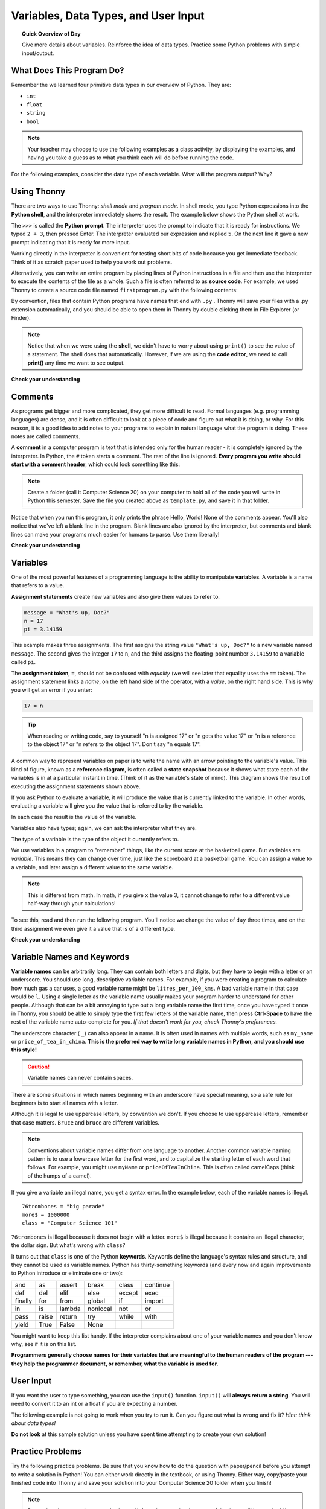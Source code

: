.. qnum::
   :prefix: python-variables
   :start: 1


Variables, Data Types, and User Input
======================================

.. topic:: Quick Overview of Day

    Give more details about variables. Reinforce the idea of data types. Practice some Python problems with simple input/output.


.. reveal:: curriculum_addressed
    :showtitle: Curriculum Outcomes Addressed In This Section

    - **CS20-CP1** Apply various problem-solving strategies to solve programming problems throughout Computer Science 20.
    - **CS20-FP1** Utilize different data types, including integer, floating point, Boolean and string, to solve programming problems.


What Does This Program Do?
---------------------------

Remember the we learned four primitive data types in our overview of Python. They are:

- ``int``
- ``float``
- ``string``
- ``bool``


.. note:: Your teacher may choose to use the following examples as a class activity, by displaying the  examples, and having you take a guess as to what you think each will do before running the code. 

For the following examples, consider the data type of each variable. What will the program output? Why?

.. activecode:: wdtpd_variable_assignment_1
    :caption: What will this program print?
    :nocodelens:

    x = 4
    y = 3 + x
    print(x + y)

.. activecode:: wdtpd_variable_assignment_3
    :caption: What will this program print?
    :nocodelens:

    x = 4
    y = 3
    z = "five"
    x = 2
    print(x + y)

.. activecode:: wdtpd_variable_assignment_2
    :caption: What will this program print?
    :nocodelens:

    x = 4
    y = 3
    z = "five"
    print(y + z)


Using Thonny
-------------

There are two ways to use Thonny: *shell mode* and *program
mode*. In shell mode, you type Python expressions into the **Python shell**,
and the interpreter immediately shows the result.  The example below shows the Python shell at work.

.. image:: images/thonny_shell.png

The ``>>>`` is called the **Python prompt**. The interpreter uses the prompt to
indicate that it is ready for instructions. We typed ``2 + 3``, then pressed Enter.  The
interpreter evaluated our expression and replied ``5``. On the next line
it gave a new prompt indicating that it is ready for more input.

Working directly in the interpreter is convenient for testing short bits of
code because you get immediate feedback. Think of it as scratch paper used to
help you work out problems.

Alternatively, you can write an entire program by placing lines of Python instructions
in a file and then use the interpreter to
execute the contents of the file as a whole. Such a file is often referred to as **source code**.  For
example, we used Thonny to create a source code file named ``firstprogram.py`` with
the following contents:

.. image:: images/thonny_editor.png

By convention, files that contain Python programs have names that end with
``.py`` .  Thonny will save your files with a .py extension automatically, and you should be able to open them in Thonny by double clicking them in File Explorer (or Finder).

.. note:: Notice that when we were using the **shell**, we didn't have to worry about using ``print()`` to see the value of a statement. The shell does that automatically. However, if we are using the **code editor**, we need to call **print()** any time we want to see output. 


**Check your understanding**

.. mchoice:: source_code_check
   :answer_a: the instructions in a program, stored in a file.
   :answer_b: the language that you are programming in (e.g., Python).
   :answer_c: the environment/tool in which you are programming.
   :answer_d: the number (or "code") that you must input at the top of each program to tell the computer how to execute your program.
   :correct: a
   :feedback_a: The file that contains the instructions written in the high level language is called the source code file.
   :feedback_b: This language is simply called the programming language, or simply the language.
   :feedback_c: The environment may be called the IDE, or integrated development environment, though not always.
   :feedback_d: There is no such number that you must type in at the start of your program.

   Source code is another name for:


Comments
--------

As programs get bigger and more complicated, they get more difficult to read.
Formal languages (e.g. programming languages) are dense, and it is often difficult to look at a piece of code and figure out what it is doing, or why.
For this reason, it is a good idea to add notes to your programs to explain in
natural language what the program is doing.  These notes are called comments.

A **comment** in a computer program is text that is intended only for the human
reader - it is completely ignored by the interpreter.
In Python, the ``#`` token starts a comment.  The rest of the line is ignored.
**Every program you write should start with a comment header**, which could look something like this:

.. activecode:: comment_header_example

    #---------------------------------------------------
    # First Python Program
    # Dan Schellenberg
    # Oct 16, 2017
    #---------------------------------------------------

    print("Hello, World!")


.. note:: Create a folder (call it Computer Science 20) on your computer to hold all of the code you will write in Python this semester. Save the file you created above as ``template.py``, and save it in that folder.

Notice that when you run this program, it only prints the phrase Hello, World!  None of the comments appear. You'll also notice that we've left a blank line in the program.  Blank lines
are also ignored by the interpreter, but comments and blank lines can make your
programs much easier for humans to parse.  Use them liberally!

**Check your understanding**

.. mchoice:: comment_check
   :answer_a: To tell the computer what you mean in your program.
   :answer_b: For the people who are reading your code to know, in natural language, what the program is doing.
   :answer_c: Nothing, they are extraneous information that is not needed.
   :answer_d: Nothing in a short program.  They are only needed for really large programs.
   :correct: b
   :feedback_a: Comments are ignored by the computer.
   :feedback_b: The computer ignores comments.  It's for the humans that will "consume" your program.
   :feedback_c: Comments can provide much needed information for anyone reading the program.
   :feedback_d: Even small programs benefit from comments.

   What are comments for?


Variables
---------

One of the most powerful features of a programming language is the ability to
manipulate **variables**. A variable is a name that refers to a value.

**Assignment statements** create new variables and also give them values to refer to.

.. sourcecode:: python

    message = "What's up, Doc?"
    n = 17
    pi = 3.14159

This example makes three assignments. The first assigns the string value
``"What's up, Doc?"`` to a new variable named ``message``. The second gives the
integer ``17`` to ``n``, and the third assigns the floating-point number
``3.14159`` to a variable called ``pi``.

The **assignment token**, ``=``, should not be confused with *equality* (we will see later that equality uses the
``==`` token).  The assignment statement links a *name*, on the left hand
side of the operator, with a *value*, on the right hand side.  This is why you
will get an error if you enter:

.. sourcecode:: python

    17 = n

.. tip::

   When reading or writing code, say to yourself "n is assigned 17" or "n gets
   the value 17" or "n is a reference to the object 17" or "n refers to the object 17".  Don't say "n equals 17".

A common way to represent variables on paper is to write the name with an arrow
pointing to the variable's value. This kind of figure, known as a **reference diagram**, is often called a **state
snapshot** because it shows what state each of the variables is in at a
particular instant in time.  (Think of it as the variable's state of mind).
This diagram shows the result of executing the assignment statements shown above.

.. image:: images/refdiagram1.png
   :alt: Reference Diagram

If you ask Python to evaluate a variable, it will produce the value
that is currently linked to the variable.  In other words, evaluating a variable will give you the value that is referred to
by the variable.

.. activecode:: variables_example_1
    :nocanvas:

    message = "What's up, Doc?"
    n = 17
    pi = 3.14159

    print(message)
    print(n)
    print(pi)

In each case the result is the value of the variable.

Variables also have types; again, we can ask the interpreter what they are.

.. activecode:: variables_example_2
    :nocanvas:

    message = "What's up, Doc?"
    n = 17
    pi = 3.14159

    print(type(message))
    print(type(n))
    print(type(pi))


The type of a variable is the type of the object it currently refers to.


We use variables in a program to "remember" things, like the current score at
the basketball game.  But variables are *variable*. This means they can change
over time, just like the scoreboard at a basketball game.  You can assign a value
to a variable, and later assign a different value to the same variable.

.. note::

    This is different from math. In math, if you give ``x`` the value 3, it
    cannot change to refer to a different value half-way through your
    calculations!

To see this, read and then run the following program.
You'll notice we change the value of ``day`` three times, and on the third
assignment we even give it a value that is of a different type.


.. codelens:: variables_example_3
    :showoutput:

    day = "Thursday"
    print(day)
    day = "Friday"
    print(day)
    day = 21
    print(day)


**Check your understanding**

.. mchoice:: variables_check_1
   :answer_a: Nothing is printed. A runtime error occurs.
   :answer_b: Thursday
   :answer_c: 32.5
   :answer_d: 19
   :correct: d
   :feedback_a: It is legal to change the type of data that a variable holds in Python.
   :feedback_b: This is the first value assigned to the variable day, but the next statements reassign that variable to new values.
   :feedback_c: This is the second value assigned to the variable day, but the next statement reassigns that variable to a new value.
   :feedback_d: The variable day will contain the last value assigned to it when it is printed.

   What is printed when the following statements execute?

   .. code-block:: python

     day = "Thursday"
     day = 32.5
     day = 19
     print(day)


Variable Names and Keywords
---------------------------

**Variable names** can be arbitrarily long. They can contain both letters and
digits, but they have to begin with a letter or an underscore. You should use long, descriptive variable names. For example, if you were creating a program to calculate how much gas a car uses, a good variable name might be ``litres_per_100_kms``. A bad variable name in that case would be ``l``. Using a single letter as the variable name usually makes your program harder to understand for other people. Although that can be a bit annoying to type out a long variable name the first time, once you have typed it once in Thonny, you should be able to simply type the first few letters of the variable name, then press **Ctrl-Space** to have the rest of the variable name auto-complete for you. *If that doesn't work for you, check Thonny's preferences.*



The underscore character ( ``_``) can also appear in a name. It is often used in
names with multiple words, such as ``my_name`` or ``price_of_tea_in_china``. **This is the preferred way to write long variable names in Python, and you should use this style!**

.. caution::

   Variable names can never contain spaces.

There are some situations in which names beginning with an underscore have
special meaning, so a safe rule for beginners is to start all names with a
letter.

Although it is legal to use uppercase letters, by convention we don't. If you choose to use uppercase letters, remember that case matters. ``Bruce`` and ``bruce`` are different variables.

.. note:: Conventions about variable names differ from one language to another. Another common variable naming pattern is to use a lowercase letter for the first word, and to capitalize the starting letter of each word that follows. For example, you might use ``myName`` or ``priceOfTeaInChina``. This is often called camelCaps (think of the humps of a camel). 


If you give a variable an illegal name, you get a syntax error.  In the example below, each
of the variable names is illegal.

::

    76trombones = "big parade"
    more$ = 1000000
    class = "Computer Science 101"


``76trombones`` is illegal because it does not begin with a letter.  ``more$``
is illegal because it contains an illegal character, the dollar sign. But
what's wrong with ``class``?

It turns out that ``class`` is one of the Python **keywords**. Keywords define
the language's syntax rules and structure, and they cannot be used as variable
names.
Python has thirty-something keywords (and every now and again improvements to
Python introduce or eliminate one or two):

======== ======== ======== ======== ======== ========
and      as       assert   break    class    continue
def      del      elif     else     except   exec
finally  for      from     global   if       import
in       is       lambda   nonlocal not      or
pass     raise    return   try      while    with
yield    True     False    None
======== ======== ======== ======== ======== ========

You might want to keep this list handy. If the interpreter complains about one
of your variable names and you don't know why, see if it is on this list.

**Programmers generally choose names for their variables that are meaningful to
the human readers of the program --- they help the programmer document, or
remember, what the variable is used for.**


User Input
-------------

If you want the user to type something, you can use the ``input()`` function. ``input()`` will **always return a string**. You will need to convert it to an int or a float if you are expecting a number.


.. activecode:: input_demo_1
    :nocodelens:
    
    your_school = input("What school do you attend?")
    print(your_school)

The following example is not going to work when you try to run it. Can you figure out what is wrong and fix it? *Hint: think about data types!*

.. activecode:: input_demo_2
    :nocodelens:
    
    current_year = input("What is the current year?")
    grad_year = input("What year will you graduate from high school?")

    year_difference = grad_year - current_year

    print("You will graduate in", year_difference, "years.")



**Do not look** at this sample solution unless you have spent time attempting to create your own solution!

.. reveal:: reveal_solution_input_demo_2
    :showtitle: Reveal Solution
    :hidetitle: Hide Solution

    This is one possible solution::

        current_year = input("What is the current year?")
        grad_year = input("What year will you graduate from high school?")

        # convert user input to be integers, so we can subtract
        current_year = int(current_year)
        grad_year = int(grad_year)

        year_difference = grad_year - current_year

        print("You will graduate in", year_difference, "years.")



Practice Problems
------------------

Try the following practice problems. Be sure that you know how to do the question with paper/pencil before you attempt to write a solution in Python! You can either work directly in the textbook, or using Thonny. Either way, copy/paste your finished code into Thonny and save your solution into your Computer Science 20 folder when you finish!

.. note:: Remember that every time you take ``input()`` from the user, the data type of that input will be a string! You might want to look back at :ref:`type_casting_functions`.


Area of a Circle
~~~~~~~~~~~~~~~~

Write a program that will compute the area of a circle.  Prompt the user to enter the radius and print a nice message back to the user with the answer.
   
.. activecode:: practice_problem_variables_data_types_1
    :nocodelens:

    # Area of a Circle Calculator
    # Put Your Name Here
    # Put the Date Here

    # your code goes here

**Do not look** at this sample solution unless you have already finished creating your own solution!

.. reveal:: reveal_solution_practice_problem_variables_data_types_1
    :showtitle: Reveal Solution
    :hidetitle: Hide Solution

    This is one possible solution::

        # Area of a Circle Calculator
        # Dan Schellenberg
        # Oct 18, 2017

        pi = 3.14

        radius = input("Please enter the radius: ")
        radius = float(radius)  #convert input into a number

        area = pi*radius**2

        print("The area of the circle is", area)



Area of a Rectangle
~~~~~~~~~~~~~~~~~~~

Write a program that will compute the area of a rectangle.  Prompt the user to enter the width and height of the rectangle. Print a nice message with the answer.
   
.. activecode:: practice_problem_variables_data_types_2
    :nocodelens:

    # Area of a Rectangle Calculator
    # Put Your Name Here
    # Put the Date Here

    # your code goes here


**Do not look** at this sample solution unless you have already finished creating your own solution!

.. reveal:: reveal_solution_practice_problem_variables_data_types_2
    :showtitle: Reveal Solution
    :hidetitle: Hide Solution

    This is one possible solution::

        # Area of a Rectangle Calculator
        # Dan Schellenberg
        # Oct 19, 2017

        length = input("Enter the length of the rectangle: ")
        width = input("Enter the width of the rectangle: ")

        #convert user input into numbers
        length = float(length)
        width = float(width)

        area = length * width
        print("The area of the rectangle is", area)



Car Gas Usage
~~~~~~~~~~~~~

Write a program that will compute the Litres per Kilometers (l/100km) that a car uses. Promp the user to enter the number of kilometers driven, and the number of litres used. Print a nice message with the answer in liters/100kms. *Note: If you aren't sure how to calculate L/100km, you should try to calculate it by hand before writing a program. To help you check your work, if you drove 500km, and used 35L of gas, you should calculate using 7 L/100km*.

.. activecode:: practice_problem_variables_data_types_3
    :nocodelens:

    # Gas Mileage Calculator
    # Put Your Name Here
    # Put the Date Here

    # your code goes here


**Do not look** at this sample solution unless you have already finished creating your own solution!

.. reveal:: reveal_solution_practice_problem_variables_data_types_2
    :showtitle: Reveal Solution
    :hidetitle: Hide Solution

    This is one possible solution::

        # Gas Mileage Calculator
        # Dan Schellenberg
        # Oct 19, 2017

        kilometers_driven = input("How many kilometers did you drive? ")
        litres_used = input("How many litres of gas did it take? ")

        #convert user input to numbers
        kilometers_driven = float(kilometers_driven)
        litres_used = float(litres_used)

        gas_usage = litres_used / kilometers_driven * 100

        print("Your car is using", gas_usage, "L/100km")


If You Finish Early
~~~~~~~~~~~~~~~~~~~~

If you completed all the questions above before the end of class, you might want to try one of the following extra challenges:

- making a calculator for a more complicated math problem. 
- you look at the clock and it is exactly 2pm. You set an alarm to go off in 51 hours. At what time does the alarm go off? Write a Python program to solve the general version of this problem. Ask the user for the time now (in hours), and ask for the number of hours to wait. Your program should output what the time will be on the clock when the alarm goes off. Note: You might want to look back at :ref:`math_operator_list`.

